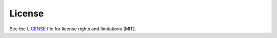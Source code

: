 
============
License
============

See the `LICENSE <LICENSE.txt>`_ file for license rights and limitations (MIT).
